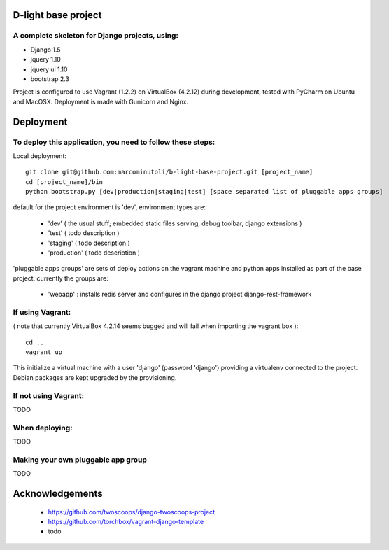 ====================
D-light base project
====================

A complete skeleton for Django projects, using:
-----------------------------------------------
* Django 1.5
* jquery 1.10
* jquery ui 1.10
* bootstrap 2.3

Project is configured to use Vagrant (1.2.2) on VirtualBox (4.2.12) during development, tested with PyCharm on Ubuntu and MacOSX.
Deployment is made with Gunicorn and Nginx.


================
Deployment
================

To deploy this application, you need to follow these steps:
-----------------------------------------------------------

Local deployment::

    git clone git@github.com:marcominutoli/b-light-base-project.git [project_name]
    cd [project_name]/bin
    python bootstrap.py [dev|production|staging|test] [space separated list of pluggable apps groups]

default for the project environment is 'dev', environment types are:

 * 'dev' ( the usual stuff; embedded static files serving, debug toolbar, django extensions )
 * 'test' ( todo description )
 * 'staging' ( todo description )
 * 'production' ( todo description )

'pluggable apps groups' are sets of deploy actions on the vagrant machine and python apps installed as part of the base project.
currently the groups are:

 * 'webapp' : installs redis server and configures in the django project django-rest-framework


If using Vagrant:
-----------------

( note that currently VirtualBox 4.2.14 seems bugged and will fail when importing the vagrant box )::

    cd ..
    vagrant up

This initialize a virtual machine with a user 'django' (password 'django') providing a virtualenv connected to the project.
Debian packages are kept upgraded by the provisioning.

If not using Vagrant:
---------------------

TODO

When deploying:
---------------

TODO

Making your own pluggable app group
-----------------------------------

TODO

================
Acknowledgements
================

    - https://github.com/twoscoops/django-twoscoops-project
    - https://github.com/torchbox/vagrant-django-template
    - todo
